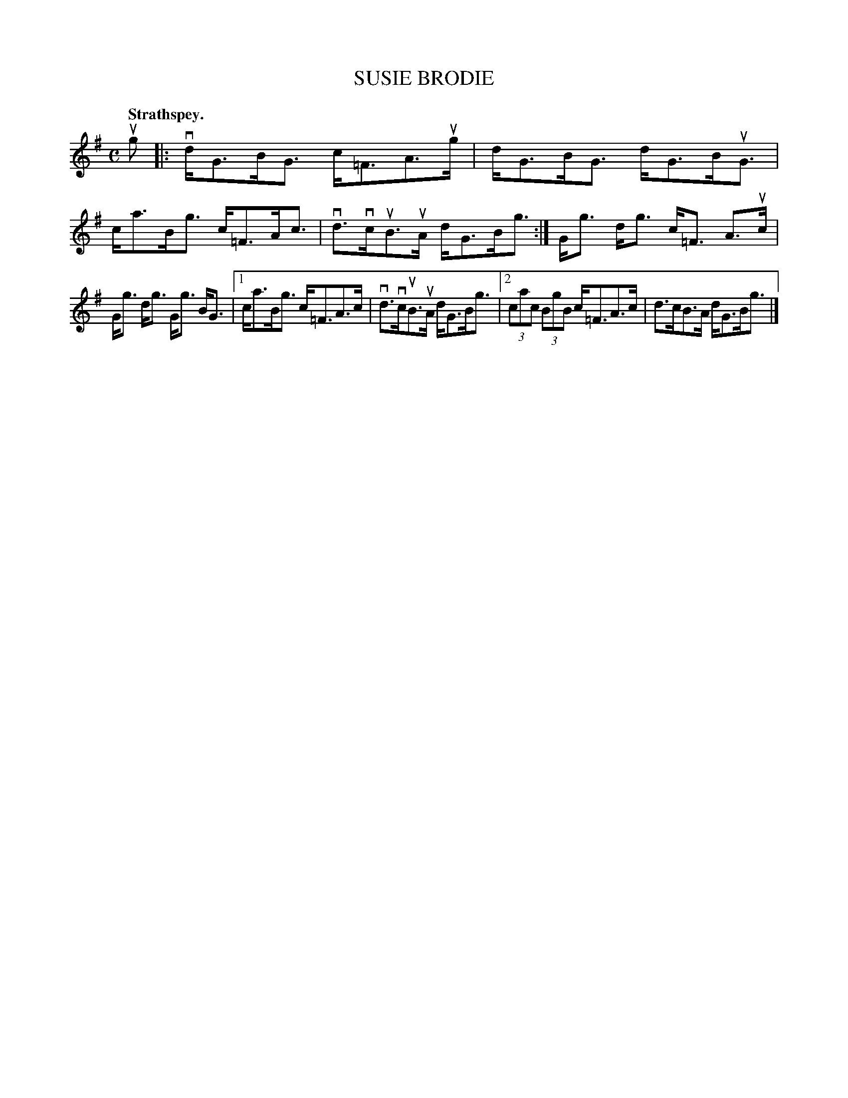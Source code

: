 X: 2130
T: SUSIE BRODIE
Q: "Strathspey."
R: Strathspey.
%R: strathspey
B: James Kerr "Merry Melodies" v.2 p.16 #130
Z: 2016 John Chambers <jc:trillian.mit.edu>
M: C
L: 1/8
K: G
ug |:\
vd<GB<G c<=FAu>g | d<GB<G d<GB<uG |\
c<aB<g c<=FA<c | vd>vcuB>uA d<GB<g :|\
G<g d<g c<=F A>uc |
G<g d<g G<g B<G |\
[1 c<aB<g c<=FA>c | vd>vcuB>uA d<GB<g |\
[2 (3cac (3BgB c<=FA>c | d>cB>A d<GB<g |]
